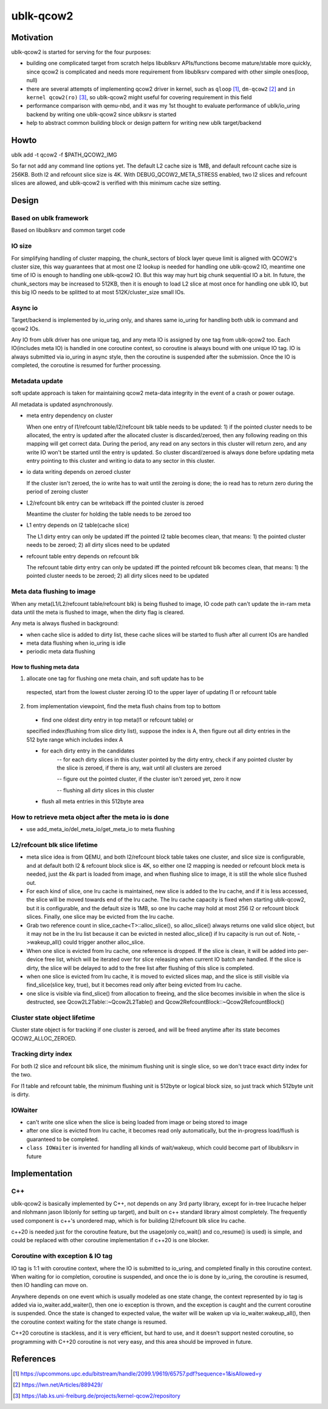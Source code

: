 
==========
ublk-qcow2
==========

Motivation
==========

ublk-qcow2 is started for serving for the four purposes:

- building one complicated target from scratch helps libublksrv APIs/functions
  become mature/stable more quickly, since qcow2 is complicated and needs more
  requirement from libublksrv compared with other simple ones(loop, null)

- there are several attempts of implementing qcow2 driver in kernel, such as
  ``qloop`` [#qloop]_, ``dm-qcow2`` [#dm_qcow2]_ and
  ``in kernel qcow2(ro)`` [#in_kernel_qcow2_ro]_, so ublk-qcow2 might useful
  for covering requirement in this field

- performance comparison with qemu-nbd, and it was my 1st thought to evaluate
  performance of ublk/io_uring backend by writing one ublk-qcow2 since ublksrv
  is started

- help to abstract common building block or design pattern for writing new ublk
  target/backend

Howto
=====

ublk add -t qcow2 -f $PATH_QCOW2_IMG

So far not add any command line options yet. The default L2 cache size is 1MB,
and default refcount cache size is 256KB. Both l2 and refcount slice size is
4K. With DEBUG_QCOW2_META_STRESS enabled, two l2 slices and refcount slices
are allowed, and ublk-qcow2 is verified with this minimum cache size setting.


Design
======

Based on ublk framework
-----------------------

Based on libublksrv and common target code

IO size
-------

For simplifying handling of cluster mapping, the chunk_sectors of block layer
queue limit is aligned with QCOW2's cluster size, this way guarantees that at
most one l2 lookup is needed for handling one ublk-qcow2 IO, meantime one time
of IO is enough to handling one ublk-qcow2 IO. But this way may hurt big chunk
sequential IO a bit. In future, the chunk_sectors may be increased to 512KB,
then it is enough to load L2 slice at most once for handling one ublk IO, but
this big IO needs to be splitted to at most 512K/cluster_size small IOs.


Async io
--------

Target/backend is implemented by io_uring only, and shares same io_uring
for handling both ublk io command and qcow2 IOs.

Any IO from ublk driver has one unique tag, and any meta IO is assigned by one
tag from ublk-qcow2 too. Each IO(includes meta IO) is handled in one coroutine
context, so coroutine is always bound with one unique IO tag. IO is always
submitted via io_uring in async style, then the coroutine is suspended after
the submission. Once the IO is completed, the coroutine is resumed for further
processing.

Metadata update
---------------

soft update approach is taken for maintaining qcow2 meta-data integrity in the
event of a crash or power outage.

All metadata is updated asynchronously.

- meta entry dependency on cluster

  When one entry of l1/refcount table/l2/refcount blk table needs to be
  updated: 1) if the pointed cluster needs to be allocated, the entry is
  updated after the allocated cluster is discarded/zeroed, then any
  following reading on this mapping will get correct data. During the
  period, any read on any sectors in this cluster will return zero, and
  any write IO won't be started until the entry is updated. So cluster
  discard/zeroed is always done before updating meta entry pointing to
  this cluster and writing io data to any sector in this cluster.

- io data writing depends on zeroed cluster

  If the cluster isn't zeroed, the io write has to wait until the zeroing
  is done; the io read has to return zero during the period of zeroing
  cluster

- L2/refcount blk entry can be writeback iff the pointed cluster is zeroed

  Meantime the cluster for holding the table needs to be zeroed too

- L1 entry depends on l2 table(cache slice)

  The L1 dirty entry can only be updated iff the pointed l2 table becomes
  clean, that means: 1) the pointed cluster needs to be zeroed; 2) all dirty
  slices need to be updated

- refcount table entry depends on refcount blk

  The refcount table dirty entry can only be updated iff the pointed refcount
  blk becomes clean, that means: 1) the pointed cluster needs to be zeroed; 2)
  all dirty slices need to be updated


Meta data flushing to image
---------------------------

When any meta(L1/L2/refcount table/refcount blk) is being flushed to image,
IO code path can't update the in-ram meta data until the meta is flushed to
image, when the dirty flag is cleared.

Any meta is always flushed in background:

- when cache slice is added to dirty list, these cache slices will be started
  to flush after all current IOs are handled

- meta data flushing when io_uring is idle

- periodic meta data flushing

How to flushing meta data
~~~~~~~~~~~~~~~~~~~~~~~~~

1) allocate one tag for flushing one meta chain, and soft update has to be
  respected, start from the lowest cluster zeroing IO to the upper layer of
  updating l1 or refcount table

2) from implementation viewpoint, find the meta flush chains from top to bottom

  - find one oldest dirty entry in top meta(l1 or refcount table) or
  specified index(flushing from slice dirty list), suppose the index is A,
  then figure out all dirty entries in the 512 byte range which includes
  index A

  - for each dirty entry in the candidates
     -- for each dirty slices in this cluster pointed by the dirty entry,
     check if any pointed cluster by the slice is zeroed, if there is any,
     wait until all clusters are zeroed

     -- figure out the pointed cluster, if the cluster isn't zeroed yet,
     zero it now

     -- flushing all dirty slices in this cluster

  - flush all meta entries in this 512byte area

How to retrieve meta object after the meta io is done
-----------------------------------------------------

- use add_meta_io/del_meta_io/get_meta_io to meta flushing


L2/refcount blk slice lifetime
------------------------------

- meta slice idea is from QEMU, and both l2/refcount block table takes one
  cluster, and slice size is configurable, and at default both l2 &
  refcount block slice is 4K, so either one l2 mapping is needed or
  refcount block meta is needed, just the 4k part is loaded from image,
  and when flushing slice to image, it is still the whole slice flushed
  out.

- For each kind of slice, one lru cache is maintained, new slice is added
  to the lru cache, and if it is less accessed, the slice will be moved
  towards end of the lru cache. The lru cache capacity is fixed when
  starting ublk-qcow2, but it is configurable, and the default size is 1MB,
  so one lru cache may hold at most 256 l2 or refcount block slices.
  Finally, one slice may be evicted from the lru cache.

- Grab two reference count in slice_cache<T>::alloc_slice(), so alloc_slice()
  always returns one valid slice object, but it may not be in the lru list
  because it can be evicted in nested alloc_slice() if lru capacity is
  run out of. Note, ->wakeup_all() could trigger another alloc_slice.

- When one slice is evicted from lru cache, one reference is dropped. If
  the slice is clean, it will be added into per-device free list, which
  will be iterated over for slice releasing when current IO batch are
  handled. If the slice is dirty, the slice will be delayed to add to the
  free list after flushing of this slice is completed.

- when one slice is evicted from lru cache, it is moved to evicted slices
  map, and the slice is still visible via find_slice(slice key, true), but
  it becomes read only after being evicted from lru cache.

- one slice is visible via find_slice() from allocation to freeing, and the
  slice becomes invisible in when the slice is destructed, see
  Qcow2L2Table::~Qcow2L2Table() and Qcow2RefcountBlock::~Qcow2RefcountBlock()

Cluster state object lifetime
-----------------------------

Cluster state object is for tracking if one cluster is zeroed, and will be freed
anytime after its state becomes QCOW2_ALLOC_ZEROED.

Tracking dirty index
--------------------

For both l2 slice and refcount blk slice, the minimum flushing unit is single
slice, so we don't trace exact dirty index for the two.

For l1 table and refcount table, the minimum flushing unit is 512byte or logical
block size, so just track which 512byte unit is dirty.

IOWaiter
-----------------
- can't write one slice when the slice is being loaded from image or being
  stored to image 
- after one slice is evicted from lru cache, it becomes read only automatically,
  but the in-progress load/flush is guaranteed to be completed.
- ``class IOWaiter`` is invented for handling all kinds of wait/wakeup, which
  could become part of libublksrv in future


Implementation
==============

C++
---

ublk-qcow2 is basically implemented by C++, not depends on any 3rd party
library, except for in-tree lrucache helper and nlohmann jason lib(only for
setting up target), and built on c++ standard library almost completely.
The frequently used component is c++'s unordered map, which is for building
l2/refcount blk slice lru cache.

c++20 is needed just for the coroutine feature, but the usage(only co_wait()
and co_resume() is used) is simple, and could be replaced with other
coroutine implementation if c++20 is one blocker.


Coroutine with exception & IO tag
---------------------------------

IO tag is 1:1 with coroutine context, where the IO is submitted to io_uring, and
completed finally in this coroutine context. When waiting for io completion,
coroutine is suspended, and once the io is done by io_uring, the coroutine
is resumed, then IO handling can move on.

Anywhere depends on one event which is usually modeled as one state change,
the context represented by io tag is added via io_waiter.add_waiter(),
then one io exception is thrown, and the exception is caught and the current
coroutine is suspended. Once the state is changed to expected value, the
waiter will be waken up via io_waiter.wakeup_all(), then the coroutine
context waiting for the state change is resumed.

C++20 coroutine is stackless, and it is very efficient, but hard to use,
and it doesn't support nested coroutine, so programming with C++20 coroutine
is not very easy, and this area should be improved in future.

References
==========

.. [#qloop] https://upcommons.upc.edu/bitstream/handle/2099.1/9619/65757.pdf?sequence=1&isAllowed=y
.. [#dm_qcow2] https://lwn.net/Articles/889429/
.. [#in_kernel_qcow2_ro] https://lab.ks.uni-freiburg.de/projects/kernel-qcow2/repository 
